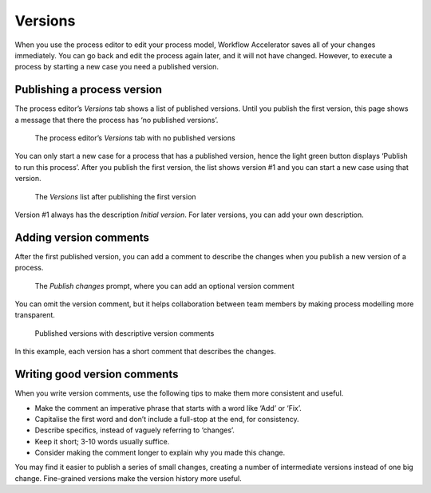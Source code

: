 .. _versions:

Versions
--------

When you use the process editor to edit your process model, Workflow Accelerator saves all of your changes immediately.
You can go back and edit the process again later,
and it will not have changed.
However, to execute a process by starting a new case you need a published version.

Publishing a process version
^^^^^^^^^^^^^^^^^^^^^^^^^^^^

The process editor’s `Versions` tab shows a list of published versions.
Until you publish the first version,
this page shows a message that there the process has ‘no published versions’.

.. figure:: /_static/images/processes/versions/none.png

   The process editor’s `Versions` tab with no published versions

You can only start a new case for a process that has a published version,
hence the light green button displays ‘Publish to run this process’.
After you publish the first version,
the list shows version #1 and you can start a new case using that version.

.. figure:: /_static/images/processes/versions/one.png

   The `Versions` list after publishing the first version

Version #1 always has the description `Initial version`.
For later versions, you can add your own description.

Adding version comments
^^^^^^^^^^^^^^^^^^^^^^^

After the first published version,
you can add a comment to describe the changes when you publish a new version of a process.

.. figure:: /_static/images/processes/versions/publish-changes.png

   The `Publish changes` prompt, where you can add an optional version comment

You can omit the version comment,
but it helps collaboration between team members
by making process modelling more transparent.

.. figure:: /_static/images/processes/versions/several.png

   Published versions with descriptive version comments

In this example, each version has a short comment that describes the changes.

Writing good version comments
^^^^^^^^^^^^^^^^^^^^^^^^^^^^^

When you write version comments,
use the following tips to make them more consistent and useful.

* Make the comment an imperative phrase that starts with a word like ‘Add’ or ‘Fix’.
* Capitalise the first word and don’t include a full-stop at the end,
  for consistency.
* Describe specifics, instead of vaguely referring to ‘changes’.
* Keep it short; 3-10 words usually suffice.
* Consider making the comment longer to explain why you made this change.

You may find it easier to publish a series of small changes,
creating a number of intermediate versions instead of one big change.
Fine-grained versions make the version history more useful.
